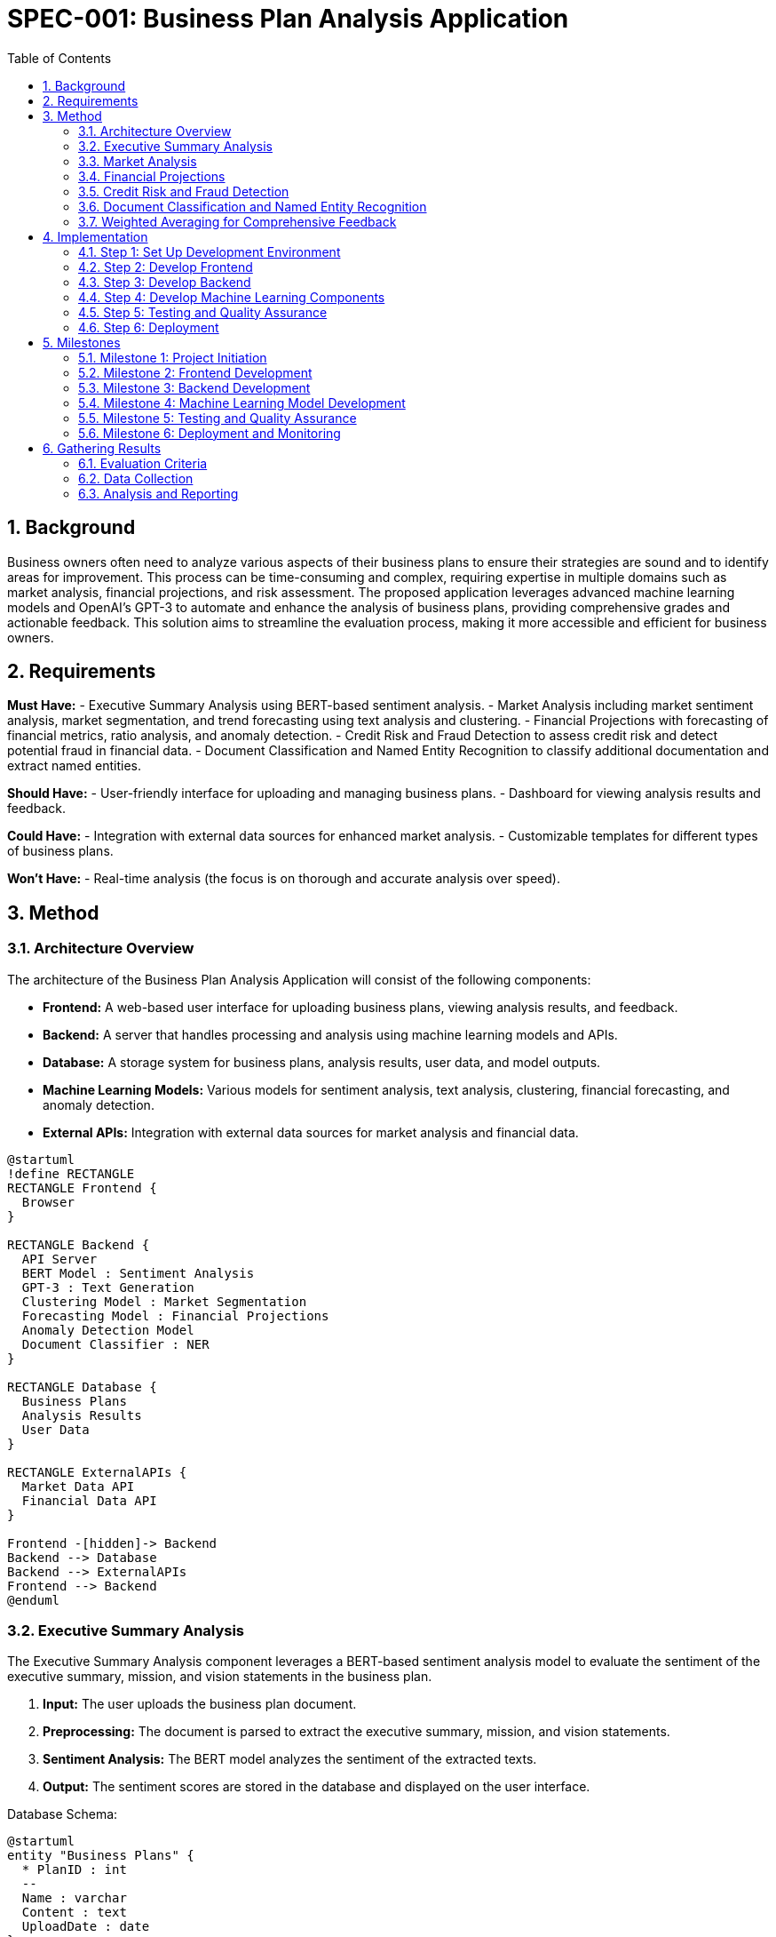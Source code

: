 = SPEC-001: Business Plan Analysis Application
:sectnums:
:toc:


== Background

Business owners often need to analyze various aspects of their business plans to ensure their strategies are sound and to identify areas for improvement. This process can be time-consuming and complex, requiring expertise in multiple domains such as market analysis, financial projections, and risk assessment. The proposed application leverages advanced machine learning models and OpenAI's GPT-3 to automate and enhance the analysis of business plans, providing comprehensive grades and actionable feedback. This solution aims to streamline the evaluation process, making it more accessible and efficient for business owners.

== Requirements

*Must Have:*
- Executive Summary Analysis using BERT-based sentiment analysis.
- Market Analysis including market sentiment analysis, market segmentation, and trend forecasting using text analysis and clustering.
- Financial Projections with forecasting of financial metrics, ratio analysis, and anomaly detection.
- Credit Risk and Fraud Detection to assess credit risk and detect potential fraud in financial data.
- Document Classification and Named Entity Recognition to classify additional documentation and extract named entities.

*Should Have:*
- User-friendly interface for uploading and managing business plans.
- Dashboard for viewing analysis results and feedback.

*Could Have:*
- Integration with external data sources for enhanced market analysis.
- Customizable templates for different types of business plans.

*Won't Have:*
- Real-time analysis (the focus is on thorough and accurate analysis over speed).

== Method

=== Architecture Overview

The architecture of the Business Plan Analysis Application will consist of the following components:

- **Frontend:** A web-based user interface for uploading business plans, viewing analysis results, and feedback.
- **Backend:** A server that handles processing and analysis using machine learning models and APIs.
- **Database:** A storage system for business plans, analysis results, user data, and model outputs.
- **Machine Learning Models:** Various models for sentiment analysis, text analysis, clustering, financial forecasting, and anomaly detection.
- **External APIs:** Integration with external data sources for market analysis and financial data.

[plantuml, architecture, png]
----
@startuml
!define RECTANGLE
RECTANGLE Frontend {
  Browser
}

RECTANGLE Backend {
  API Server
  BERT Model : Sentiment Analysis
  GPT-3 : Text Generation
  Clustering Model : Market Segmentation
  Forecasting Model : Financial Projections
  Anomaly Detection Model
  Document Classifier : NER
}

RECTANGLE Database {
  Business Plans
  Analysis Results
  User Data
}

RECTANGLE ExternalAPIs {
  Market Data API
  Financial Data API
}

Frontend -[hidden]-> Backend
Backend --> Database
Backend --> ExternalAPIs
Frontend --> Backend
@enduml
----

=== Executive Summary Analysis

The Executive Summary Analysis component leverages a BERT-based sentiment analysis model to evaluate the sentiment of the executive summary, mission, and vision statements in the business plan.

1. **Input:** The user uploads the business plan document.
2. **Preprocessing:** The document is parsed to extract the executive summary, mission, and vision statements.
3. **Sentiment Analysis:** The BERT model analyzes the sentiment of the extracted texts.
4. **Output:** The sentiment scores are stored in the database and displayed on the user interface.

Database Schema:
[plantuml, database, png]
----
@startuml
entity "Business Plans" {
  * PlanID : int
  --
  Name : varchar
  Content : text
  UploadDate : date
}

entity "Analysis Results" {
  * ResultID : int
  --
  PlanID : int
  SentimentScore : float
  AnalysisType : varchar
  Timestamp : datetime
}

Business Plans ||--o{ Analysis Results : contains
@enduml
----

Algorithm (BERT-based Sentiment Analysis):
1. Load the pre-trained BERT model.
2. Tokenize the input text.
3. Pass the tokenized text through the BERT model.
4. Extract sentiment scores from the model output.
5. Store the sentiment scores in the database.

=== Market Analysis

The Market Analysis component performs market sentiment analysis, market segmentation, and trend forecasting using text analysis and clustering techniques.

1. **Input:** The user provides market-related documents or data.
2. **Preprocessing:** The text data is cleaned and tokenized.
3. **Sentiment Analysis:** A text analysis model evaluates the overall market sentiment.
4. **Market Segmentation:** Clustering algorithms segment the market into different groups based on the provided data.
5. **Trend Forecasting:** Time series forecasting models predict future market trends.
6. **Output:** The analysis results are stored in the database and displayed on the user interface.

Database Schema:
[plantuml, database, png]
----
@startuml
entity "Market Analysis" {
  * AnalysisID : int
  --
  PlanID : int
  MarketSegment : varchar
  SentimentScore : float
  TrendForecast : text
  Timestamp : datetime
}

Business Plans ||--o{ Market Analysis : analyzes
@enduml
----

Algorithm (Market Segmentation and Sentiment Analysis):
1. **Sentiment Analysis:**
   - Load a pre-trained sentiment analysis model.
   - Tokenize and preprocess the input text.
   - Pass the text through the sentiment analysis model.
   - Extract and store sentiment scores.
2. **Market Segmentation:**
   - Vectorize the input text using TF-IDF or word embeddings.
   - Apply clustering algorithms (e.g., K-means) to segment the market.
   - Assign labels to each segment.
3. **Trend Forecasting:**
   - Use historical market data for training.
   - Apply time series models (e.g., ARIMA, LSTM) to forecast future trends.
   - Store the forecasted trends in the database.

=== Financial Projections

The Financial Projections component forecasts financial metrics, performs ratio analysis, and detects anomalies in the financial data provided in the business plan.

1. **Input:** The user uploads financial data including income statements, balance sheets, and cash flow statements.
2. **Preprocessing:** The financial data is cleaned, normalized, and structured for analysis.
3. **Financial Forecasting:** Time series forecasting models predict future financial metrics based on historical data.
4. **Ratio Analysis:** Key financial ratios (e.g., profitability, liquidity, solvency) are calculated.
5. **Anomaly Detection:** Machine learning models detect anomalies in the financial data.
6. **Output:** The financial projections, ratio analysis, and anomaly detection results are stored in the database and displayed on the user interface.

Database Schema:
[plantuml, database, png]
----
@startuml
entity "Financial Data" {
  * DataID : int
  --
  PlanID : int
  DataType : varchar
  Data : text
  UploadDate : date
}

entity "Financial Analysis" {
  * AnalysisID : int
  --
  PlanID : int
  Forecast : text
  Ratios : text
  Anomalies : text
  Timestamp : datetime
}

Business Plans ||--o{ Financial Data : contains
Business Plans ||--o{ Financial Analysis : analyzes
@enduml
----

Algorithm (Financial Forecasting, Ratio Analysis, Anomaly Detection):
1. **Financial Forecasting:**
   - Load historical financial data.
   - Use time series models (e.g., ARIMA, LSTM) to forecast future financial metrics.
   - Store the forecasts in the database.
2. **Ratio Analysis:**
   - Calculate key financial ratios such as gross margin, current ratio, debt-to-equity ratio.
   - Store the ratio analysis results in the database.
3. **Anomaly Detection:**
   - Apply machine learning models (e.g., Isolation Forest, Autoencoders) to detect anomalies in financial data.
   - Store the detected anomalies in the database.

=== Credit Risk and Fraud Detection

The Credit Risk and Fraud Detection component assesses credit risk and detects potential fraud in the financial data provided in the business plan.

1. **Input:** The user uploads financial data including credit histories, transaction records, and financial statements.
2. **Preprocessing:** The financial data is cleaned, normalized, and structured for analysis.
3. **Credit Risk Assessment:** Machine learning models evaluate the credit risk based on historical data and financial indicators.
4. **Fraud Detection:** Anomaly detection models identify potential fraudulent activities in the financial data.
5. **Output:** The credit risk scores and detected fraud cases are stored in the database and displayed on the user interface.

Database Schema:
[plantuml, database, png]
----
@startuml
entity "Credit Risk Data" {
  * RiskID : int
  --
  PlanID : int
  CreditScore : float
  AssessmentDetails : text
  Timestamp : datetime
}

entity "Fraud Detection Data" {
  * FraudID : int
  --
  PlanID : int
  AnomalyScore : float
  FraudDetails : text
  Timestamp : datetime
}

Business Plans ||--o{ Credit Risk Data : contains
Business Plans ||--o{ Fraud Detection Data : contains
@enduml
----

Algorithm (Credit Risk Assessment and Fraud Detection):
1. **Credit Risk Assessment:**
   - Load historical credit data and financial indicators.
   - Train machine learning models (e.g., logistic regression, random forest) to evaluate credit risk.
   - Generate credit scores and store them in the database.
2. **Fraud Detection:**
   - Use anomaly detection models (e.g., Isolation Forest, Autoencoders) to identify potential fraud in transaction records and financial statements.
   - Store detected fraud cases in the database.

=== Document Classification and Named Entity Recognition

The Document Classification and Named Entity Recognition (NER) component classifies additional documentation and extracts named entities from the business plan.

1. **Input:** The user uploads additional documents related to the business plan.
2. **Preprocessing:** The documents are cleaned and tokenized for analysis.
3. **Document Classification:** Machine learning models classify the documents into predefined categories (e.g., financial, legal, marketing).
4. **Named Entity Recognition:** NER models identify and extract named entities (e.g., company names, locations, dates) from the text.
5. **Output:** The classified documents and extracted named entities are stored in the database and displayed on the user interface.

Database Schema:
[plantuml, database, png]
----
@startuml
entity "Additional Documents" {
  * DocumentID : int
  --
  PlanID : int
  DocumentType : varchar
  Content : text
  UploadDate : date
}

entity "Named Entities" {
  * EntityID : int
  --
  DocumentID : int
  EntityType : varchar
  EntityValue : varchar
  Timestamp : datetime
}

Business Plans ||--o{ Additional Documents : contains
Additional Documents ||--o{ Named Entities : contains
@enduml
----

Algorithm (Document Classification and Named Entity Recognition):
1. **Document Classification:**
   - Load a pre-trained classification model.
   - Tokenize and preprocess the input documents.
   - Classify the documents into predefined categories using the model.
   - Store the classified document information in the database.
2. **Named Entity Recognition:**
   - Load a pre-trained NER model (e.g., spaCy, BERT-NER).
   - Tokenize and preprocess the input text.
   - Pass the text through the NER model to extract named entities.
   - Store the extracted entities in the database.

=== Weighted Averaging for Comprehensive Feedback

The weighted averaging component combines the outputs of various models to generate a comprehensive grade and actionable feedback for the business plan.

1. **Input:** The outputs from the different models (e.g., sentiment analysis, market analysis, financial projections, credit risk, and document classification).
2. **Normalization:** The outputs from each model are normalized to a common scale (e.g., 0-1).
3. **Weight Assignment:** Different weights are assigned to each model based on their importance in the overall assessment.
4. **Weighted Average Calculation:** The normalized outputs are combined using their respective weights to calculate the final grade.
5. **Feedback Generation:** Based on the final grade and individual model outputs, actionable feedback is generated for the user.

Database Schema:
[plantuml, database, png]
----
@startuml
entity "Model Outputs" {
  * OutputID : int
  --
  PlanID : int
  ModelType : varchar
  OutputScore : float
  Timestamp : datetime
}

entity "Final Feedback" {
  * FeedbackID : int
  --
  PlanID : int
  FinalGrade : float
  FeedbackText : text
  Timestamp : datetime
}

Business Plans ||--o{ Model Outputs : contains
Business Plans ||--o{ Final Feedback : contains
@enduml
----

Algorithm (Weighted Averaging and Feedback Generation):
1. **Normalization:**
   - Normalize the outputs of each model to a common scale (e.g., min-max scaling).
2. **Weight Assignment:**
   - Assign weights to each model based on their relevance and importance in the overall assessment (e.g., Sentiment Analysis: 0.2, Market Analysis: 0.3, Financial Projections: 0.3, Credit Risk: 0.1, Document Classification: 0.1).
3. **Weighted Average Calculation:**
   - Calculate the weighted average of the normalized outputs using the assigned weights.
   - \( \text{Final Grade} = \sum (\text{Normalized Output} \times \text{Weight}) \)
4. **Feedback Generation:**
   - Analyze the individual model outputs and the final grade.
   - Generate actionable feedback based on the strengths and weaknesses identified in the analysis.
   - Store the final grade and feedback in the database.

== Implementation

The implementation of the Business Plan Analysis Application will involve several key steps, each focusing on different components of the system. The steps are outlined below:

=== Step 1: Set Up Development Environment

1. **Choose Technology Stack:**
   - Frontend: React.js or Angular
   - Backend: Node.js with Express or Django
   - Database: PostgreSQL or MongoDB
   - Machine Learning: Python with libraries such as TensorFlow, Keras, scikit-learn, and spaCy

2. **Initialize Repositories:**
   - Set up version control using Git.
   - Create repositories for frontend, backend, and machine learning components.

3. **Configure Development Tools:**
   - Install necessary development tools and IDEs.
   - Set up virtual environments for Python projects.
   - Install dependencies and libraries.

=== Step 2: Develop Frontend

1. **Design UI/UX:**
   - Create wireframes and mockups for the user interface.
   - Implement the user interface using React.js or Angular.

2. **Implement File Upload Feature:**
   - Develop components for uploading business plan documents.
   - Integrate file upload functionality with the backend API.

3. **Develop Dashboard:**
   - Implement a dashboard to display analysis results and feedback.
   - Ensure the dashboard updates dynamically based on the analysis results.

=== Step 3: Develop Backend

1. **Set Up API Server:**
   - Implement the API server using Node.js with Express or Django.
   - Create endpoints for uploading documents, fetching analysis results, and managing user data.

2. **Integrate Machine Learning Models:**
   - Develop endpoints to trigger machine learning models for sentiment analysis, market analysis, financial projections, credit risk assessment, fraud detection, document classification, and NER.
   - Ensure models are loaded and executed efficiently.

3. **Database Integration:**
   - Design and implement the database schema using PostgreSQL or MongoDB.
   - Develop database access layers for storing and retrieving business plans, analysis results, and other related data.

=== Step 4: Develop Machine Learning Components

1. **Train and Evaluate Models:**
   - Train models for sentiment analysis, market segmentation, financial forecasting, anomaly detection, document classification, and named entity recognition.
   - Evaluate model performance and fine-tune hyperparameters.

2. **Deploy Models:**
   - Containerize models using Docker for consistent deployment.
   - Deploy models on cloud platforms (e.g., AWS, GCP, Azure) or local servers.

3. **Integrate with Backend:**
   - Ensure models can be called from the backend API.
   - Handle model inputs and outputs appropriately.

=== Step 5: Testing and Quality Assurance

1. **Unit Testing:**
   - Write unit tests for frontend, backend, and machine learning components.
   - Use testing frameworks such as Jest, Mocha, or PyTest.

2. **Integration Testing:**
   - Test the integration of frontend, backend, and machine learning models.
   - Ensure end-to-end functionality and data flow.

3. **User Acceptance Testing:**
   - Conduct user acceptance testing with a sample of business owners.
   - Gather feedback and make necessary adjustments.

=== Step 6: Deployment

1. **Set Up Production Environment:**
   - Configure production servers and databases.
   - Ensure security and scalability considerations are addressed.

2. **Deploy Application:**
   - Deploy the frontend, backend, and machine learning models to the production environment.
   - Set up continuous integration and deployment (CI/CD) pipelines for automated deployment.

3. **Monitor and Maintain:**
   - Implement monitoring tools to track application performance and errors.
   - Plan for regular maintenance and updates.

== Milestones

The following milestones are defined to ensure the successful and timely implementation of the Business Plan Analysis Application:

=== Milestone 1: Project Initiation
* Duration: 1 Week
* Objectives:
  - Finalize project scope and requirements.
  - Set up development environment and repositories.
  - Define the technology stack and development tools.

=== Milestone 2: Frontend Development
* Duration: 3 Weeks
* Objectives:
  - Design UI/UX and create wireframes.
  - Implement file upload feature.
  - Develop the dashboard for displaying analysis results and feedback.

=== Milestone 3: Backend Development
* Duration: 4 Weeks
* Objectives:
  - Set up the API server and create endpoints.
  - Integrate machine learning models with the backend.
  - Design and implement the database schema.

=== Milestone 4: Machine Learning Model Development
* Duration: 5 Weeks
* Objectives:
  - Train and evaluate models for sentiment analysis, market segmentation, financial forecasting, anomaly detection, document classification, and named entity recognition.
  - Deploy models using Docker and integrate them with the backend API.

=== Milestone 5: Testing and Quality Assurance
* Duration: 3 Weeks
* Objectives:
  - Conduct unit testing for all components.
  - Perform integration testing to ensure end-to-end functionality.
  - Carry out user acceptance testing and gather feedback.

=== Milestone 6: Deployment and Monitoring
* Duration: 2 Weeks
* Objectives:
  - Set up the production environment.
  - Deploy the application to the production environment.
  - Implement monitoring tools and plan for regular maintenance and updates.

== Gathering Results

Evaluation of the Business Plan Analysis Application's effectiveness and performance is crucial to ensure that it meets the defined requirements and delivers value to business owners. The following steps outline the process for gathering and analyzing results:

=== Evaluation Criteria

1. **Accuracy of Analysis:**
   - Evaluate the accuracy of sentiment analysis, market analysis, financial projections, credit risk assessment, fraud detection, document classification, and named entity recognition.
   - Use ground truth data and expert reviews to validate model outputs.

2. **User Feedback:**
   - Collect feedback from business owners using the application.
   - Assess user satisfaction with the analysis results and feedback provided by the system.

3. **Performance Metrics:**
   - Measure the performance of the application in terms of response time, scalability, and resource utilization.
   - Ensure the application can handle a large number of concurrent users and large datasets.

4. **Impact on Decision-Making:**
   - Analyze how the application influences business owners' decision-making processes.
   - Determine if the actionable feedback leads to improved business strategies and outcomes.

=== Data Collection

1. **Automated Logging:**
   - Implement logging mechanisms to capture data on application usage, performance, and errors.
   - Store logs in a centralized database for analysis.

2. **Surveys and Interviews:**
   - Conduct surveys and interviews with business owners to gather qualitative feedback.
   - Use structured questionnaires to collect consistent data.

3. **Performance Monitoring:**
   - Use monitoring tools to track application performance metrics (e.g., response time, CPU/memory usage).
   - Generate periodic reports on system performance.

=== Analysis and Reporting

1. **Data Analysis:**
   - Analyze collected data to identify trends, patterns, and areas for improvement.
   - Use statistical methods to evaluate the accuracy and performance of machine learning models.

2. **Reporting:**
   - Prepare detailed reports summarizing the findings from the evaluation.
   - Highlight key insights, strengths, and weaknesses of the application.

3. **Continuous Improvement:**
   - Use the evaluation results to make informed decisions about future enhancements.
   - Implement changes to improve model accuracy, user experience, and system performance.

